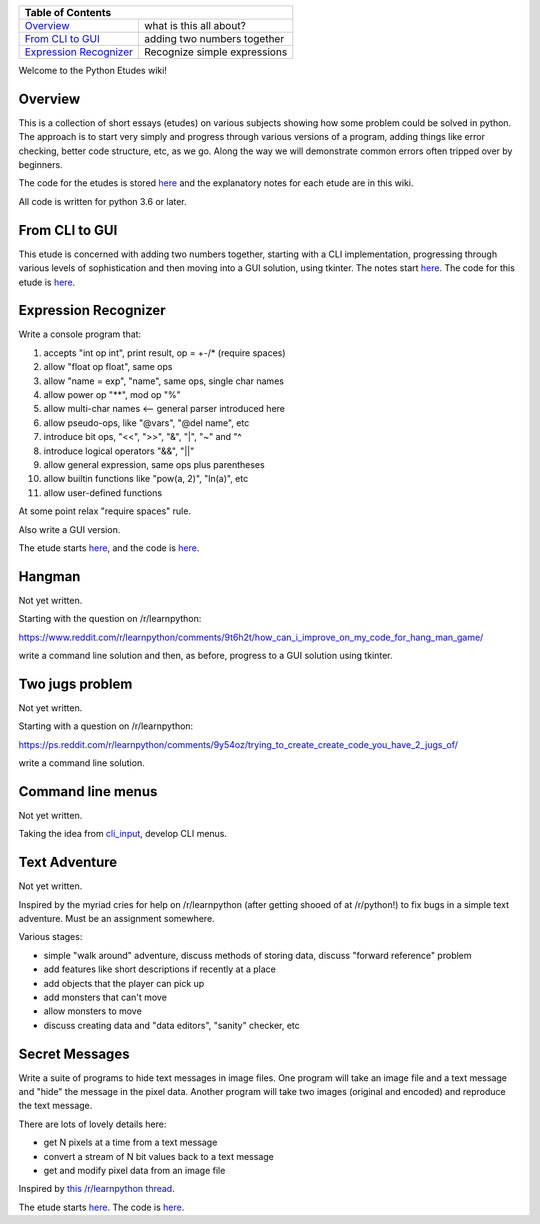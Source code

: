 +------------------------------------------------------------------------------+
| Table of Contents                                                            |
+==============================+===============================================+
| `Overview`_                  | what is this all about?                       |
+------------------------------+-----------------------------------------------+
| `From CLI to GUI`_           | adding two numbers together                   |
+------------------------------+-----------------------------------------------+
| `Expression Recognizer`_     | Recognize simple expressions                  |
+------------------------------+-----------------------------------------------+

Welcome to the Python Etudes wiki!

Overview
========

This is a collection of short essays (etudes) on various subjects showing how
some problem could be solved in python.  The approach is to start very simply
and progress through various versions of a program, adding things like error
checking, better code structure, etc, as we go.  Along the way we will
demonstrate common errors often tripped over by beginners.

The code for the etudes is stored
`here <https://github.com/rzzzwilson/PythonEtudes/>`_ and the explanatory notes
for each etude are in this wiki.

All code is written for python 3.6 or later.

From CLI to GUI
===============

This etude is concerned with adding two numbers together, starting with a CLI
implementation, progressing through various levels of sophistication and then
moving into a GUI solution, using tkinter.  The notes start
`here <https://github.com/rzzzwilson/PythonEtudes/wiki/From_CLI_to_GUI.0>`_.
The code for this etude is
`here <https://github.com/rzzzwilson/PythonEtudes/tree/master/From_CLI_to_GUI>`_.

Expression Recognizer
=====================

Write a console program that:

1. accepts "int op int", print result, op = +-/* (require spaces)
2. allow "float op float", same ops
3. allow "name = exp", "name", same ops, single char names
4. allow power op "**", mod op "%"
5. allow multi-char names  <-- general parser introduced here
6. allow pseudo-ops, like "@vars", "@del name", etc
7. introduce bit ops, "<<", ">>", "&", "|", "~" and "^
8. introduce logical operators "&&", "||"
9. allow general expression, same ops plus parentheses
10. allow builtin functions like "pow(a, 2)", "ln(a)", etc
11. allow user-defined functions

At some point relax "require spaces" rule.

Also write a GUI version.

The etude starts 
`here <https://github.com/rzzzwilson/PythonEtudes/wiki/Expression_Recognizer.00>`_,
and the code is 
`here <https://github.com/rzzzwilson/PythonEtudes/tree/master/Expression_Recognizer>`_.

Hangman
=======

Not yet written.

Starting with the question on /r/learnpython:

https://www.reddit.com/r/learnpython/comments/9t6h2t/how_can_i_improve_on_my_code_for_hang_man_game/

write a command line solution and then, as before, progress to a GUI solution
using tkinter.

Two jugs problem
================

Not yet written.

Starting with a question on /r/learnpython:

https://ps.reddit.com/r/learnpython/comments/9y54oz/trying_to_create_create_code_you_have_2_jugs_of/

write a command line solution.

Command line menus
==================

Not yet written.

Taking the idea from `cli_input <https://github.com/rzzzwilson/cli_input>`_,
develop CLI menus.

Text Adventure
==============

Not yet written.

Inspired by the myriad cries for help on /r/learnpython (after getting shooed
of at /r/python!) to fix bugs in a simple text adventure.  Must be an assignment
somewhere.

Various stages:

* simple "walk around" adventure, discuss methods of storing data, discuss "forward reference" problem
* add features like short descriptions if recently at a place
* add objects that the player can pick up
* add monsters that can't move
* allow monsters to move
* discuss creating data and "data editors", "sanity" checker, etc

Secret Messages
===============

Write a suite of programs to hide text messages in image files.  One program
will take an image file and a text message and "hide" the message in the pixel
data.  Another program will take two images (original and encoded) and reproduce
the text message.

There are lots of lovely details here:

* get N pixels at a time from a text message
* convert a stream of N bit values back to a text message
* get and modify pixel data from an image file

Inspired by
`this /r/learnpython thread <https://www.reddit.com/r/learnpython/comments/ag31z6/list_and_int_error_not_sure_what_to_do_lsb_steg/>`_.

The etude starts
`here <https://github.com/rzzzwilson/PythonEtudes/wiki/Secret_Messages.00>`_.
The code is
`here <https://github.com/rzzzwilson/PythonEtudes/tree/master/Secret_Messages>`_.

